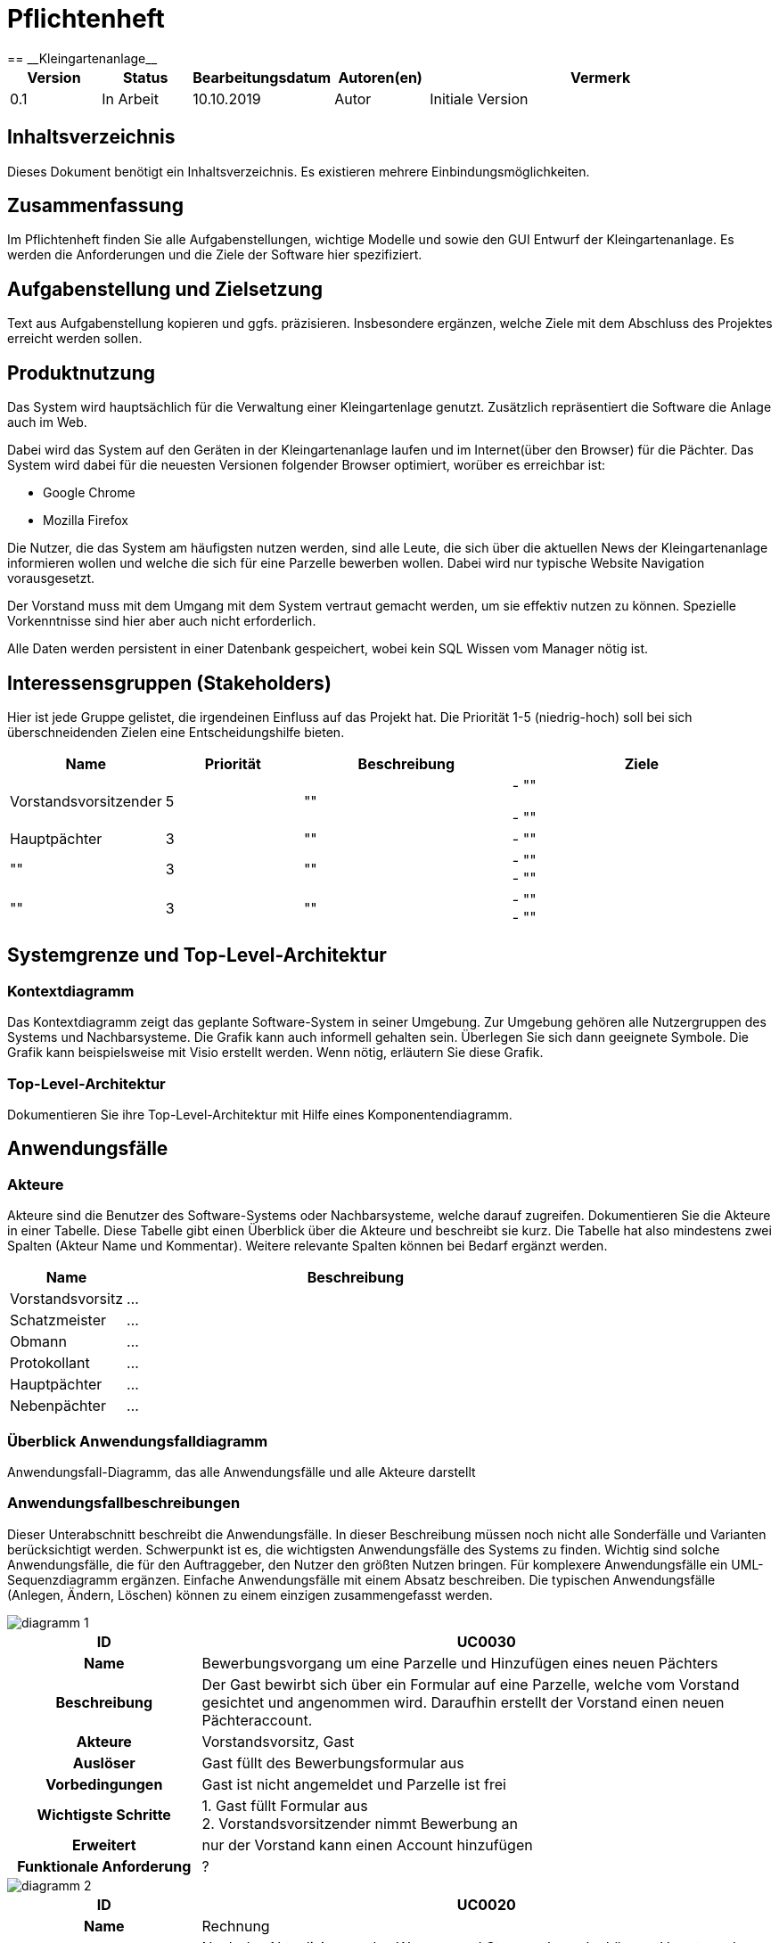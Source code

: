 = Pflichtenheft
:project_name: Kleingartenanlage
== __{project_name}__

[options="header"]
[cols="1, 1, 1, 1, 4"]
|===
|Version | Status      | Bearbeitungsdatum   | Autoren(en) |  Vermerk
|0.1     | In Arbeit   | 10.10.2019          | Autor       | Initiale Version
|===

== Inhaltsverzeichnis
Dieses Dokument benötigt ein Inhaltsverzeichnis. Es existieren mehrere Einbindungsmöglichkeiten.

== Zusammenfassung
Im Pflichtenheft finden Sie alle Aufgabenstellungen, wichtige Modelle und sowie den GUI Entwurf der Kleingartenanlage.
Es werden die Anforderungen und die Ziele der Software hier spezifiziert.

== Aufgabenstellung und Zielsetzung
Text aus Aufgabenstellung kopieren und ggfs. präzisieren.
Insbesondere ergänzen, welche Ziele mit dem Abschluss des Projektes erreicht werden sollen.

== Produktnutzung
Das System wird hauptsächlich für die Verwaltung einer Kleingartenlage genutzt.
Zusätzlich repräsentiert die Software die Anlage auch im Web.

Dabei wird das System auf den Geräten in der Kleingartenanlage laufen und im Internet(über den Browser) für die Pächter.
Das System wird dabei für die neuesten Versionen folgender Browser optimiert, worüber es erreichbar ist:

- Google Chrome
- Mozilla Firefox

Die Nutzer, die das System am häufigsten nutzen werden, sind alle Leute, die sich über die aktuellen News der Kleingartenanlage informieren wollen und
welche die sich für eine Parzelle bewerben wollen. Dabei wird nur typische Website Navigation vorausgesetzt.

Der Vorstand muss mit dem Umgang mit dem System vertraut gemacht werden, um sie effektiv nutzen zu können.
Spezielle Vorkenntnisse sind hier aber auch nicht erforderlich.

Alle Daten werden persistent in einer Datenbank gespeichert, wobei kein SQL Wissen vom Manager nötig ist.

== Interessensgruppen (Stakeholders)
Hier ist jede Gruppe gelistet, die irgendeinen Einfluss auf das Projekt hat.
Die Priorität 1-5 (niedrig-hoch) soll bei sich überschneidenden Zielen eine Entscheidungshilfe bieten.

[options="header"]
[cols="1,2,3,4"]
|===
|Name  |Priorität  |Beschreibung  |Ziele
|Vorstandsvorsitzender |5  |"" | - "" +

- ""
|Hauptpächter |3 |"" |- ""

|"" |3 |"" | - "" +
- ""

|"" |3 |"" | - "" +
- ""

|===


== Systemgrenze und Top-Level-Architektur

=== Kontextdiagramm
Das Kontextdiagramm zeigt das geplante Software-System in seiner Umgebung. Zur Umgebung gehören alle Nutzergruppen des Systems und Nachbarsysteme. Die Grafik kann auch informell gehalten sein. Überlegen Sie sich dann geeignete Symbole. Die Grafik kann beispielsweise mit Visio erstellt werden. Wenn nötig, erläutern Sie diese Grafik.

=== Top-Level-Architektur
Dokumentieren Sie ihre Top-Level-Architektur mit Hilfe eines Komponentendiagramm.

== Anwendungsfälle

=== Akteure

Akteure sind die Benutzer des Software-Systems oder Nachbarsysteme, welche darauf zugreifen. Dokumentieren Sie die Akteure in einer Tabelle. Diese Tabelle gibt einen Überblick über die Akteure und beschreibt sie kurz. Die Tabelle hat also mindestens zwei Spalten (Akteur Name und Kommentar).
Weitere relevante Spalten können bei Bedarf ergänzt werden.

// See http://asciidoctor.org/docs/user-manual/#tables
[options="header"]
[cols="1,4"]
|===
|Name |Beschreibung
|Vorstandsvorsitz  |... +
|Schatzmeister | ... +
|Obmann | ... +
|Protokollant | ... +
|Hauptpächter | ... +
|Nebenpächter | ... +

|===

=== Überblick Anwendungsfalldiagramm
Anwendungsfall-Diagramm, das alle Anwendungsfälle und alle Akteure darstellt

=== Anwendungsfallbeschreibungen
Dieser Unterabschnitt beschreibt die Anwendungsfälle. In dieser Beschreibung müssen noch nicht alle Sonderfälle und Varianten berücksichtigt werden. Schwerpunkt ist es, die wichtigsten Anwendungsfälle des Systems zu finden. Wichtig sind solche Anwendungsfälle, die für den Auftraggeber, den Nutzer den größten Nutzen bringen.
Für komplexere Anwendungsfälle ein UML-Sequenzdiagramm ergänzen.
Einfache Anwendungsfälle mit einem Absatz beschreiben.
Die typischen Anwendungsfälle (Anlegen, Ändern, Löschen) können zu einem einzigen zusammengefasst werden.

image::models/analysis/diagramm 1.jpeg[]

[options="header"]
[cols="^1h,3"]
|===

|ID
|UC0030
|Name
|Bewerbungsvorgang um eine Parzelle und Hinzufügen eines neuen Pächters

|Beschreibung
|Der Gast bewirbt sich über ein Formular auf eine Parzelle, welche vom Vorstand gesichtet und angenommen wird.
Daraufhin erstellt der Vorstand einen neuen Pächteraccount.

|Akteure
|Vorstandsvorsitz, Gast

|Auslöser
|Gast füllt des Bewerbungsformular aus

|Vorbedingungen
|Gast ist nicht angemeldet und Parzelle ist frei

|Wichtigste Schritte
|1. Gast füllt Formular aus +
2. Vorstandsvorsitzender nimmt Bewerbung an

|Erweitert
|nur der Vorstand kann einen Account hinzufügen

|Funktionale Anforderung
|?
|===

image::models/analysis/diagramm 2.jpeg[]

[options="header"]
[cols="^1h,3"]
|===

|ID
|UC0020
|Name
|Rechnung

|Beschreibung
|Nach der Aktualisierung des Wasser- und Stromverbrauchs können Haupt- und Nebenpächter
ihre Rechnungen einsehen.

|Akteure
|Hauptpächter, Nebenpächter

|Auslöser
|Der Haupt- und Nebenpächter aktualisieren ihre Wasser und Elektrostände
und tragen dies in ihren Account ein und wählen den Rechnungsbutton aus um diese zu laden.

|Vorbedingungen
|Benutzer sollte eingeloggt sein

|Wichtigste Schritte
|1. "" +
2. "" +
3. "" +
4. "" +
5. ""

|Erweitert
|""

|Funktionale Anforderung
|""

|===

Image 3

[options="header"]
[cols="^1h,3"]
|===

|ID
|UC0010
|Name
|Parzellen Bewerbung

|Beschreibung
|""

|Akteure
|Vorstandsvorsitzende, Stellvertreter, Gast

|Auslöser
|""

|Vorbedingungen
|""

|Wichtigste Schritte
|1. "" +
2. "" +
3. "" +
4. "" +
5. ""

|Erweitert
|""

|Funktionale Anforderung
|""

|===

== Funktionale Anforderungen

=== Muss-Kriterien
Was das zu erstellende Programm auf alle Fälle leisten muss.

- Liste aller Mitglieder +
- Liste aller Parzellen (frei und besetzt) +

Parzellenmanagment +
- Zähler (Wasser + Elektro) +
- +

Accoutmanagement +
- Accounts löschen und hinzufügen +
- Rechnungs einsehen +


Finanzmanagement +
- Rechnung generieren +
- Liste an Basispreisen +
- Werteermittlung +


Anträge +
- Bauanträge +
- Bewerbungen (Liste) +



=== Kann-Kriterien
Anforderungen die das Programm leisten können soll, aber für den korrekten Betrieb entbehrlich sind. +
- (Accounts bearbeiten) ?


== Nicht-Funktionale Anforderungen

=== Qualitätsziele

Dokumentieren Sie in einer Tabelle die Qualitätsziele, welche das System erreichen soll, sowie deren Priorität.

=== Konkrete Nicht-Funktionale Anforderungen

Beschreiben Sie Nicht-Funktionale Anforderungen, welche dazu dienen, die zuvor definierten Qualitätsziele zu erreichen.
Achten Sie darauf, dass deren Erfüllung (mindestens theoretisch) messbar sein muss.

== GUI Prototyp

In diesem Kapitel soll ein Entwurf der Navigationsmöglichkeiten und Dialoge des Systems erstellt werden.
Idealerweise entsteht auch ein grafischer Prototyp, welcher dem Kunden zeigt, wie sein System visuell umgesetzt werden soll.
Konkrete Absprachen - beispielsweise ob der grafische Prototyp oder die Dialoglandkarte höhere Priorität hat - sind mit dem Kunden zu treffen.

=== Überblick: Dialoglandkarte
Erstellen Sie ein Übersichtsdiagramm, das das Zusammenspiel Ihrer Masken zur Laufzeit darstellt. Also mit welchen Aktionen zwischen den Masken navigiert wird.
//Die nachfolgende Abbildung zeigt eine an die Pinnwand gezeichnete Dialoglandkarte. Ihre Karte sollte zusätzlich die Buttons/Funktionen darstellen, mit deren Hilfe Sie zwischen den Masken navigieren.

=== Dialogbeschreibung
Für jeden Dialog:

1. Kurze textuelle Dialogbeschreibung eingefügt: Was soll der jeweilige Dialog? Was kann man damit tun? Überblick?
2. Maskenentwürfe (Screenshot, Mockup)
3. Maskenelemente (Ein/Ausgabefelder, Aktionen wie Buttons, Listen, …)
4. Evtl. Maskendetails, spezielle Widgets

== Datenmodell

=== Überblick: Klassendiagramm
UML-Analyseklassendiagramm

=== Klassen und Enumerationen
Dieser Abschnitt stellt eine Vereinigung von Glossar und der Beschreibung von Klassen/Enumerationen dar. Jede Klasse und Enumeration wird in Form eines Glossars textuell beschrieben. Zusätzlich werden eventuellen Konsistenz- und Formatierungsregeln aufgeführt.

// See http://asciidoctor.org/docs/user-manual/#tables
[options="header"]
|===
|Klasse/Enumeration |Beschreibung |
|…                  |…            |
|===

== Akzeptanztestfälle
Mithilfe von Akzeptanztests wird geprüft, ob die Software die funktionalen Erwartungen und Anforderungen im Gebrauch erfüllt. Diese sollen und können aus den Anwendungsfallbeschreibungen und den UML-Sequenzdiagrammen abgeleitet werden. D.h., pro (komplexen) Anwendungsfall gibt es typischerweise mindestens ein Sequenzdiagramm (welches ein Szenarium beschreibt). Für jedes Szenarium sollte es einen Akzeptanztestfall geben. Listen Sie alle Akzeptanztestfälle in tabellarischer Form auf.
Jeder Testfall soll mit einer ID versehen werde, um später zwischen den Dokumenten (z.B. im Test-Plan) referenzieren zu können.

== Glossar
Sämtliche Begriffe, die innerhalb des Projektes verwendet werden und deren gemeinsames Verständnis aller beteiligten Stakeholder essentiell ist, sollten hier aufgeführt werden.
Insbesondere Begriffe der zu implementierenden Domäne wurden bereits beschrieben, jedoch gibt es meist mehr Begriffe, die einer Beschreibung bedürfen. +
Beispiel: Was bedeutet "Kunde"? Ein Nutzer des Systems? Der Kunde des Projektes (Auftraggeber)?

== Offene Punkte
Offene Punkte werden entweder direkt in der Spezifikation notiert. Wenn das Pflichtenheft zum finalen Review vorgelegt wird, sollte es keine offenen Punkte mehr geben.
